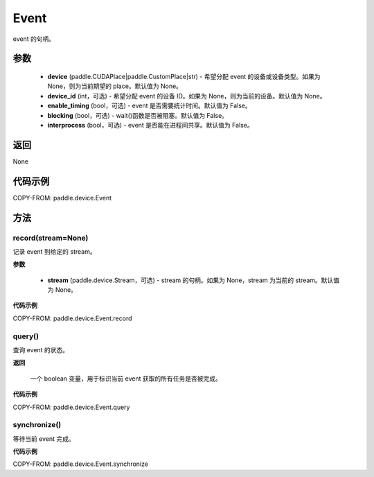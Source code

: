 .. _cn_api_device_Event:

Event
-------------------------------

.. py:class:: paddle.device.Event(device, device_id=None, enable_timing=False, blocking=False, interprocess=False)

event 的句柄。

参数
::::::::::::

    - **device** (paddle.CUDAPlace|paddle.CustomPlace|str) - 希望分配 event 的设备或设备类型。如果为 None，则为当前期望的 place。默认值为 None。
    - **device_id** (int，可选) - 希望分配 event 的设备 ID。如果为 None，则为当前的设备。默认值为 None。
    - **enable_timing** (bool，可选) - event 是否需要统计时间。默认值为 False。
    - **blocking** (bool，可选) - wait()函数是否被阻塞。默认值为 False。
    - **interprocess** (bool，可选) - event 是否能在进程间共享。默认值为 False。

返回
::::::::::::
None

代码示例
::::::::::::

COPY-FROM: paddle.device.Event


方法
::::::::::::
record(stream=None)
'''''''''

记录 event 到给定的 stream。

**参数**

    - **stream** (paddle.device.Stream，可选) - stream 的句柄。如果为 None，stream 为当前的 stream。默认值为 None。

**代码示例**

COPY-FROM: paddle.device.Event.record

query()
'''''''''

查询 event 的状态。

**返回**

 一个 boolean 变量，用于标识当前 event 获取的所有任务是否被完成。

**代码示例**

COPY-FROM: paddle.device.Event.query


synchronize()
'''''''''

等待当前 event 完成。

**代码示例**

COPY-FROM: paddle.device.Event.synchronize
